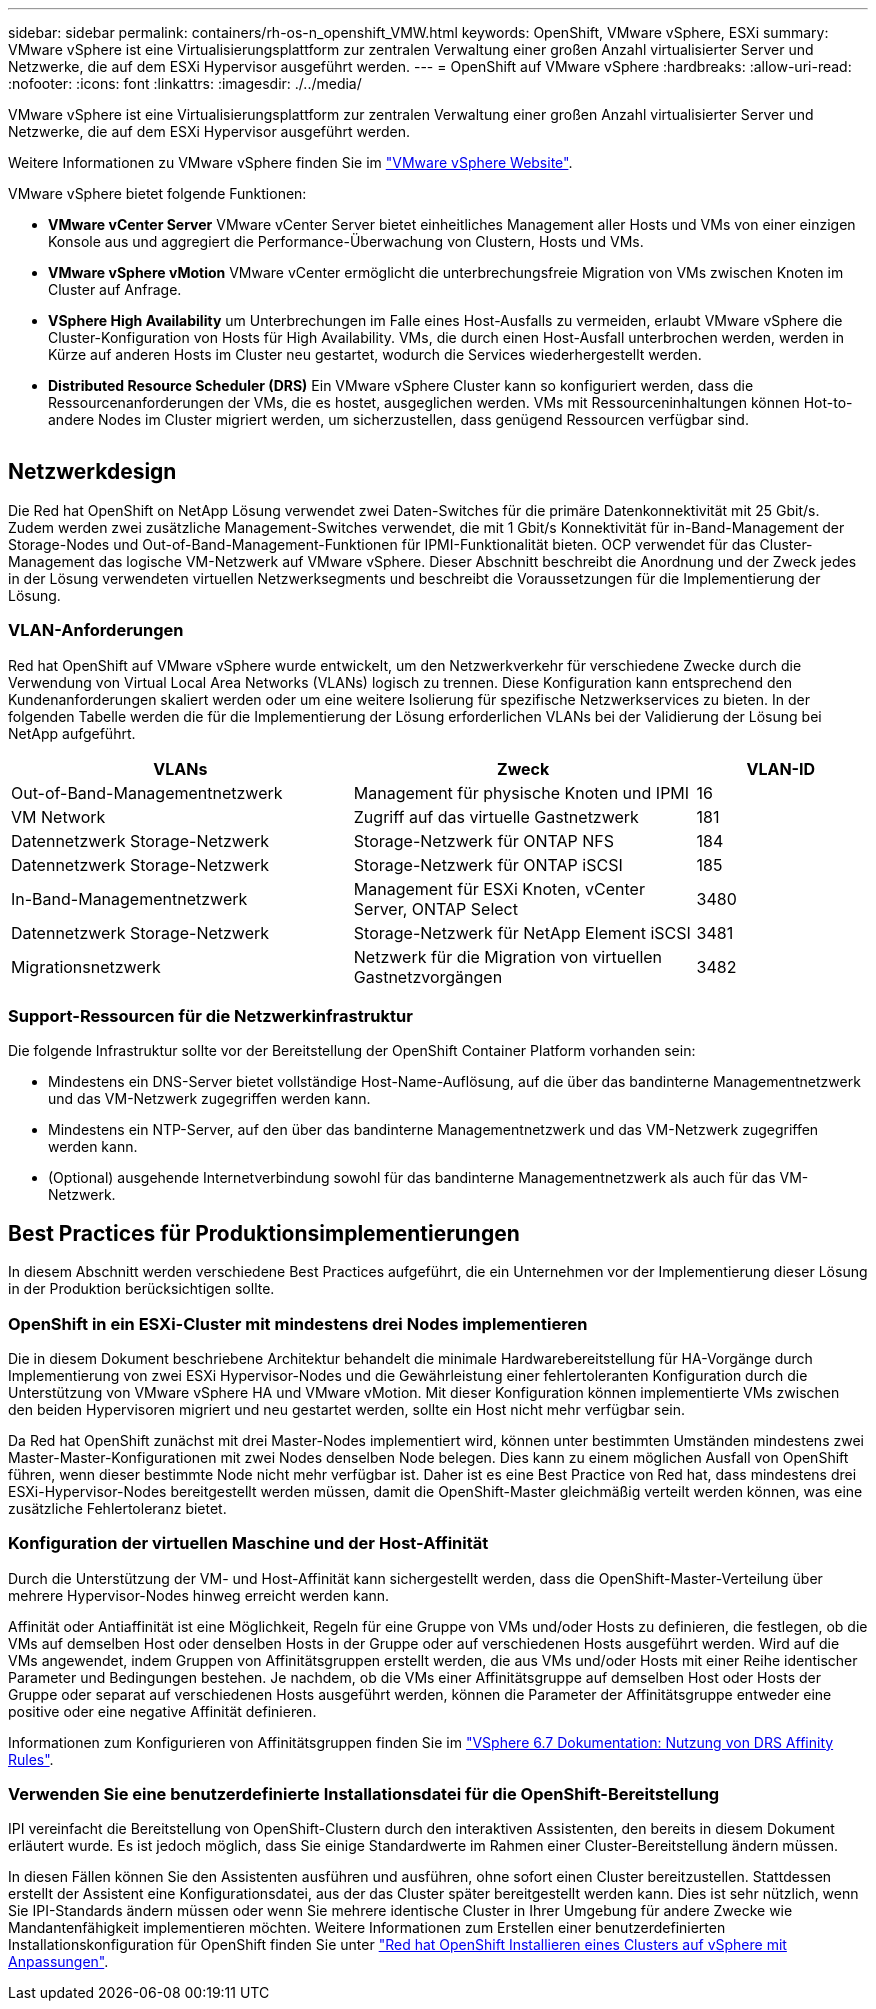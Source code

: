 ---
sidebar: sidebar 
permalink: containers/rh-os-n_openshift_VMW.html 
keywords: OpenShift, VMware vSphere, ESXi 
summary: VMware vSphere ist eine Virtualisierungsplattform zur zentralen Verwaltung einer großen Anzahl virtualisierter Server und Netzwerke, die auf dem ESXi Hypervisor ausgeführt werden. 
---
= OpenShift auf VMware vSphere
:hardbreaks:
:allow-uri-read: 
:nofooter: 
:icons: font
:linkattrs: 
:imagesdir: ./../media/


[role="lead"]
VMware vSphere ist eine Virtualisierungsplattform zur zentralen Verwaltung einer großen Anzahl virtualisierter Server und Netzwerke, die auf dem ESXi Hypervisor ausgeführt werden.

Weitere Informationen zu VMware vSphere finden Sie im link:https://www.vmware.com/products/vsphere.html["VMware vSphere Website"^].

VMware vSphere bietet folgende Funktionen:

* *VMware vCenter Server* VMware vCenter Server bietet einheitliches Management aller Hosts und VMs von einer einzigen Konsole aus und aggregiert die Performance-Überwachung von Clustern, Hosts und VMs.
* *VMware vSphere vMotion* VMware vCenter ermöglicht die unterbrechungsfreie Migration von VMs zwischen Knoten im Cluster auf Anfrage.
* *VSphere High Availability* um Unterbrechungen im Falle eines Host-Ausfalls zu vermeiden, erlaubt VMware vSphere die Cluster-Konfiguration von Hosts für High Availability. VMs, die durch einen Host-Ausfall unterbrochen werden, werden in Kürze auf anderen Hosts im Cluster neu gestartet, wodurch die Services wiederhergestellt werden.
* *Distributed Resource Scheduler (DRS)* Ein VMware vSphere Cluster kann so konfiguriert werden, dass die Ressourcenanforderungen der VMs, die es hostet, ausgeglichen werden. VMs mit Ressourceninhaltungen können Hot-to-andere Nodes im Cluster migriert werden, um sicherzustellen, dass genügend Ressourcen verfügbar sind.


image:redhat_openshift_image33.png[""]



== Netzwerkdesign

Die Red hat OpenShift on NetApp Lösung verwendet zwei Daten-Switches für die primäre Datenkonnektivität mit 25 Gbit/s. Zudem werden zwei zusätzliche Management-Switches verwendet, die mit 1 Gbit/s Konnektivität für in-Band-Management der Storage-Nodes und Out-of-Band-Management-Funktionen für IPMI-Funktionalität bieten. OCP verwendet für das Cluster-Management das logische VM-Netzwerk auf VMware vSphere. Dieser Abschnitt beschreibt die Anordnung und der Zweck jedes in der Lösung verwendeten virtuellen Netzwerksegments und beschreibt die Voraussetzungen für die Implementierung der Lösung.



=== VLAN-Anforderungen

Red hat OpenShift auf VMware vSphere wurde entwickelt, um den Netzwerkverkehr für verschiedene Zwecke durch die Verwendung von Virtual Local Area Networks (VLANs) logisch zu trennen. Diese Konfiguration kann entsprechend den Kundenanforderungen skaliert werden oder um eine weitere Isolierung für spezifische Netzwerkservices zu bieten. In der folgenden Tabelle werden die für die Implementierung der Lösung erforderlichen VLANs bei der Validierung der Lösung bei NetApp aufgeführt.

[cols="40%, 40%, 20%"]
|===
| VLANs | Zweck | VLAN-ID 


| Out-of-Band-Managementnetzwerk | Management für physische Knoten und IPMI | 16 


| VM Network | Zugriff auf das virtuelle Gastnetzwerk | 181 


| Datennetzwerk Storage-Netzwerk | Storage-Netzwerk für ONTAP NFS | 184 


| Datennetzwerk Storage-Netzwerk | Storage-Netzwerk für ONTAP iSCSI | 185 


| In-Band-Managementnetzwerk | Management für ESXi Knoten, vCenter Server, ONTAP Select | 3480 


| Datennetzwerk Storage-Netzwerk | Storage-Netzwerk für NetApp Element iSCSI | 3481 


| Migrationsnetzwerk | Netzwerk für die Migration von virtuellen Gastnetzvorgängen | 3482 
|===


=== Support-Ressourcen für die Netzwerkinfrastruktur

Die folgende Infrastruktur sollte vor der Bereitstellung der OpenShift Container Platform vorhanden sein:

* Mindestens ein DNS-Server bietet vollständige Host-Name-Auflösung, auf die über das bandinterne Managementnetzwerk und das VM-Netzwerk zugegriffen werden kann.
* Mindestens ein NTP-Server, auf den über das bandinterne Managementnetzwerk und das VM-Netzwerk zugegriffen werden kann.
* (Optional) ausgehende Internetverbindung sowohl für das bandinterne Managementnetzwerk als auch für das VM-Netzwerk.




== Best Practices für Produktionsimplementierungen

In diesem Abschnitt werden verschiedene Best Practices aufgeführt, die ein Unternehmen vor der Implementierung dieser Lösung in der Produktion berücksichtigen sollte.



=== OpenShift in ein ESXi-Cluster mit mindestens drei Nodes implementieren

Die in diesem Dokument beschriebene Architektur behandelt die minimale Hardwarebereitstellung für HA-Vorgänge durch Implementierung von zwei ESXi Hypervisor-Nodes und die Gewährleistung einer fehlertoleranten Konfiguration durch die Unterstützung von VMware vSphere HA und VMware vMotion. Mit dieser Konfiguration können implementierte VMs zwischen den beiden Hypervisoren migriert und neu gestartet werden, sollte ein Host nicht mehr verfügbar sein.

Da Red hat OpenShift zunächst mit drei Master-Nodes implementiert wird, können unter bestimmten Umständen mindestens zwei Master-Master-Konfigurationen mit zwei Nodes denselben Node belegen. Dies kann zu einem möglichen Ausfall von OpenShift führen, wenn dieser bestimmte Node nicht mehr verfügbar ist. Daher ist es eine Best Practice von Red hat, dass mindestens drei ESXi-Hypervisor-Nodes bereitgestellt werden müssen, damit die OpenShift-Master gleichmäßig verteilt werden können, was eine zusätzliche Fehlertoleranz bietet.



=== Konfiguration der virtuellen Maschine und der Host-Affinität

Durch die Unterstützung der VM- und Host-Affinität kann sichergestellt werden, dass die OpenShift-Master-Verteilung über mehrere Hypervisor-Nodes hinweg erreicht werden kann.

Affinität oder Antiaffinität ist eine Möglichkeit, Regeln für eine Gruppe von VMs und/oder Hosts zu definieren, die festlegen, ob die VMs auf demselben Host oder denselben Hosts in der Gruppe oder auf verschiedenen Hosts ausgeführt werden. Wird auf die VMs angewendet, indem Gruppen von Affinitätsgruppen erstellt werden, die aus VMs und/oder Hosts mit einer Reihe identischer Parameter und Bedingungen bestehen. Je nachdem, ob die VMs einer Affinitätsgruppe auf demselben Host oder Hosts der Gruppe oder separat auf verschiedenen Hosts ausgeführt werden, können die Parameter der Affinitätsgruppe entweder eine positive oder eine negative Affinität definieren.

Informationen zum Konfigurieren von Affinitätsgruppen finden Sie im link:https://docs.vmware.com/en/VMware-vSphere/6.7/com.vmware.vsphere.resmgmt.doc/GUID-FF28F29C-8B67-4EFF-A2EF-63B3537E6934.html["VSphere 6.7 Dokumentation: Nutzung von DRS Affinity Rules"^].



=== Verwenden Sie eine benutzerdefinierte Installationsdatei für die OpenShift-Bereitstellung

IPI vereinfacht die Bereitstellung von OpenShift-Clustern durch den interaktiven Assistenten, den bereits in diesem Dokument erläutert wurde. Es ist jedoch möglich, dass Sie einige Standardwerte im Rahmen einer Cluster-Bereitstellung ändern müssen.

In diesen Fällen können Sie den Assistenten ausführen und ausführen, ohne sofort einen Cluster bereitzustellen. Stattdessen erstellt der Assistent eine Konfigurationsdatei, aus der das Cluster später bereitgestellt werden kann. Dies ist sehr nützlich, wenn Sie IPI-Standards ändern müssen oder wenn Sie mehrere identische Cluster in Ihrer Umgebung für andere Zwecke wie Mandantenfähigkeit implementieren möchten. Weitere Informationen zum Erstellen einer benutzerdefinierten Installationskonfiguration für OpenShift finden Sie unter link:https://docs.openshift.com/container-platform/4.7/installing/installing_vsphere/installing-vsphere-installer-provisioned-customizations.html["Red hat OpenShift Installieren eines Clusters auf vSphere mit Anpassungen"^].
